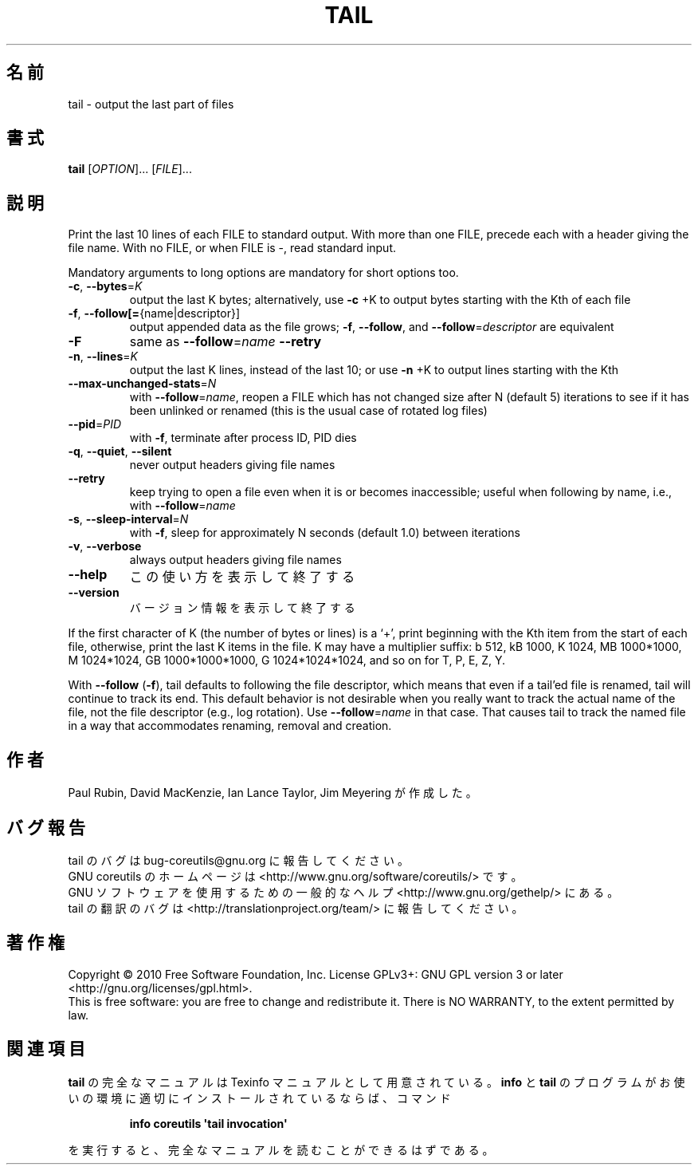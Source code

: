 .\" DO NOT MODIFY THIS FILE!  It was generated by help2man 1.35.
.\"*******************************************************************
.\"
.\" This file was generated with po4a. Translate the source file.
.\"
.\"*******************************************************************
.TH TAIL 1 "April 2010" "GNU coreutils 8.5" ユーザーコマンド
.SH 名前
tail \- output the last part of files
.SH 書式
\fBtail\fP [\fIOPTION\fP]... [\fIFILE\fP]...
.SH 説明
.\" Add any additional description here
.PP
Print the last 10 lines of each FILE to standard output.  With more than one
FILE, precede each with a header giving the file name.  With no FILE, or
when FILE is \-, read standard input.
.PP
Mandatory arguments to long options are mandatory for short options too.
.TP 
\fB\-c\fP, \fB\-\-bytes\fP=\fIK\fP
output the last K bytes; alternatively, use \fB\-c\fP +K to output bytes
starting with the Kth of each file
.TP 
\fB\-f\fP, \fB\-\-follow[=\fP{name|descriptor}]
output appended data as the file grows; \fB\-f\fP, \fB\-\-follow\fP, and
\fB\-\-follow\fP=\fIdescriptor\fP are equivalent
.TP 
\fB\-F\fP
same as \fB\-\-follow\fP=\fIname\fP \fB\-\-retry\fP
.TP 
\fB\-n\fP, \fB\-\-lines\fP=\fIK\fP
output the last K lines, instead of the last 10; or use \fB\-n\fP +K to output
lines starting with the Kth
.TP 
\fB\-\-max\-unchanged\-stats\fP=\fIN\fP
with \fB\-\-follow\fP=\fIname\fP, reopen a FILE which has not changed size after N
(default 5) iterations to see if it has been unlinked or renamed (this is
the usual case of rotated log files)
.TP 
\fB\-\-pid\fP=\fIPID\fP
with \fB\-f\fP, terminate after process ID, PID dies
.TP 
\fB\-q\fP, \fB\-\-quiet\fP, \fB\-\-silent\fP
never output headers giving file names
.TP 
\fB\-\-retry\fP
keep trying to open a file even when it is or becomes inaccessible; useful
when following by name, i.e., with \fB\-\-follow\fP=\fIname\fP
.TP 
\fB\-s\fP, \fB\-\-sleep\-interval\fP=\fIN\fP
with \fB\-f\fP, sleep for approximately N seconds (default 1.0) between
iterations
.TP 
\fB\-v\fP, \fB\-\-verbose\fP
always output headers giving file names
.TP 
\fB\-\-help\fP
この使い方を表示して終了する
.TP 
\fB\-\-version\fP
バージョン情報を表示して終了する
.PP
If the first character of K (the number of bytes or lines) is a `+', print
beginning with the Kth item from the start of each file, otherwise, print
the last K items in the file.  K may have a multiplier suffix: b 512, kB
1000, K 1024, MB 1000*1000, M 1024*1024, GB 1000*1000*1000, G
1024*1024*1024, and so on for T, P, E, Z, Y.
.PP
With \fB\-\-follow\fP (\fB\-f\fP), tail defaults to following the file descriptor,
which means that even if a tail'ed file is renamed, tail will continue to
track its end.  This default behavior is not desirable when you really want
to track the actual name of the file, not the file descriptor (e.g., log
rotation).  Use \fB\-\-follow\fP=\fIname\fP in that case.  That causes tail to track
the named file in a way that accommodates renaming, removal and creation.
.SH 作者
Paul Rubin, David MacKenzie, Ian Lance Taylor, Jim Meyering が作成した。
.SH バグ報告
tail のバグは bug\-coreutils@gnu.org に報告してください。
.br
GNU coreutils のホームページは <http://www.gnu.org/software/coreutils/> です。
.br
GNU ソフトウェアを使用するための一般的なヘルプ <http://www.gnu.org/gethelp/> にある。
.br
tail の翻訳のバグは <http://translationproject.org/team/> に報告してください。
.SH 著作権
Copyright \(co 2010 Free Software Foundation, Inc.  License GPLv3+: GNU GPL
version 3 or later <http://gnu.org/licenses/gpl.html>.
.br
This is free software: you are free to change and redistribute it.  There is
NO WARRANTY, to the extent permitted by law.
.SH 関連項目
\fBtail\fP の完全なマニュアルは Texinfo マニュアルとして用意されている。
\fBinfo\fP と \fBtail\fP のプログラムがお使いの環境に適切にインストールされているならば、
コマンド
.IP
\fBinfo coreutils \(aqtail invocation\(aq\fP
.PP
を実行すると、完全なマニュアルを読むことができるはずである。
